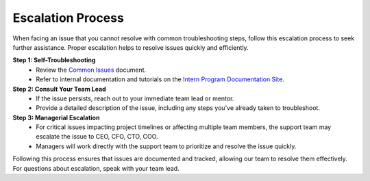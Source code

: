 Escalation Process
==================

When facing an issue that you cannot resolve with common troubleshooting steps, follow this escalation process to seek further assistance. Proper escalation helps to resolve issues quickly and efficiently.

**Step 1: Self-Troubleshooting**
   - Review the `Common Issues <common_issues.rst>`_ document.
   - Refer to internal documentation and tutorials on the `Intern Program Documentation Site <index.rst>`_.

**Step 2: Consult Your Team Lead**
   - If the issue persists, reach out to your immediate team lead or mentor.
   - Provide a detailed description of the issue, including any steps you've already taken to troubleshoot.

**Step 3: Managerial Escalation**
   - For critical issues impacting project timelines or affecting multiple team members, the support team may escalate the issue to CEO, CFO, CTO, COO.
   - Managers will work directly with the support team to prioritize and resolve the issue quickly.

Following this process ensures that issues are documented and tracked, allowing our team to resolve them effectively. For questions about escalation, speak with your team lead.